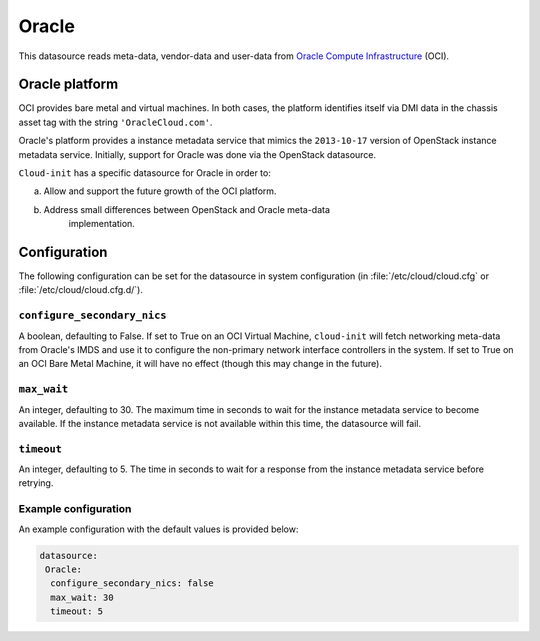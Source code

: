 .. _datasource_oracle:

Oracle
******

This datasource reads meta-data, vendor-data and user-data from
`Oracle Compute Infrastructure`_ (OCI).

Oracle platform
===============

OCI provides bare metal and virtual machines. In both cases, the platform
identifies itself via DMI data in the chassis asset tag with the string
``'OracleCloud.com'``.

Oracle's platform provides a instance metadata service that mimics the
``2013-10-17`` version of OpenStack instance metadata service. Initially,
support for Oracle was done via the OpenStack datasource.

``Cloud-init`` has a specific datasource for Oracle in order to:

a. Allow and support the future growth of the OCI platform.
b. Address small differences between OpenStack and Oracle meta-data
    implementation.

Configuration
=============

The following configuration can be set for the datasource in system
configuration (in :file:`/etc/cloud/cloud.cfg` or
:file:`/etc/cloud/cloud.cfg.d/`).

``configure_secondary_nics``
----------------------------

A boolean, defaulting to False. If set to True on an OCI Virtual Machine,
``cloud-init`` will fetch networking meta-data from Oracle's IMDS and use it
to configure the non-primary network interface controllers in the system. If
set to True on an OCI Bare Metal Machine, it will have no effect (though this
may change in the future).

``max_wait``
------------

An integer, defaulting to 30. The maximum time in seconds to wait for the
instance metadata service to become available. If the instance metadata service
is not available within this time, the datasource will fail.

``timeout``
-----------
An integer, defaulting to 5. The time in seconds to wait for a response from
the instance metadata service before retrying.

Example configuration
---------------------

An example configuration with the default values is provided below:

.. code-block:: yaml

   datasource:
    Oracle:
     configure_secondary_nics: false
     max_wait: 30
     timeout: 5

.. _Oracle Compute Infrastructure: https://cloud.oracle.com/
